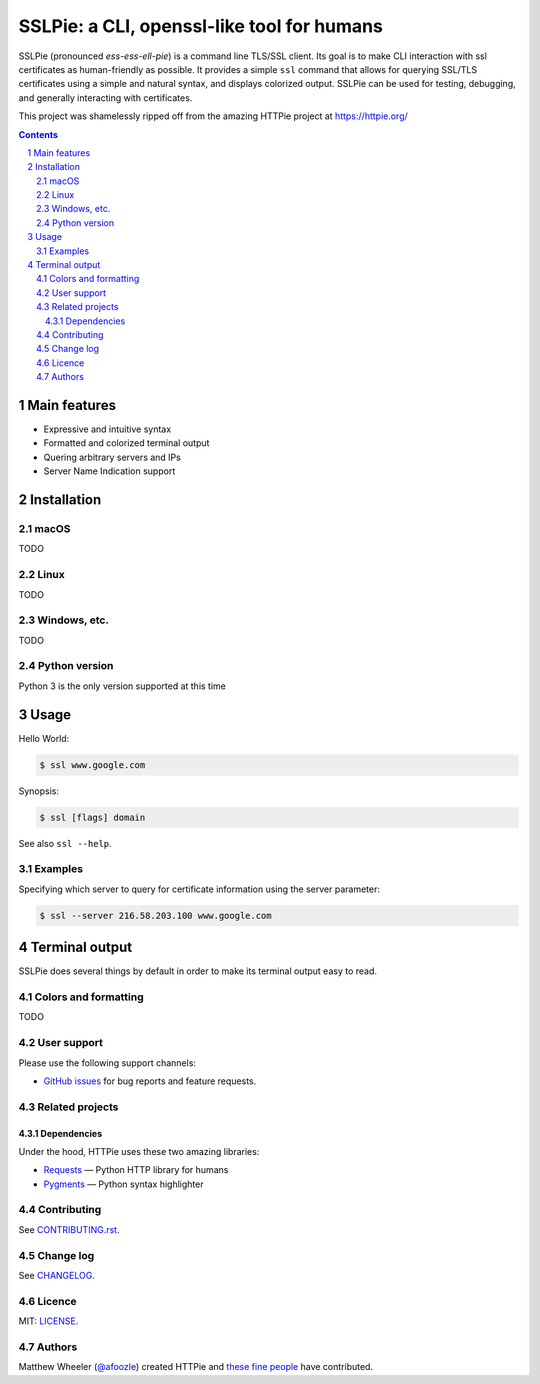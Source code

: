 SSLPie: a CLI, openssl-like tool for humans
###########################################

SSLPie (pronounced *ess-ess-ell-pie*) is a command line TLS/SSL client.
Its goal is to make CLI interaction with ssl certificates as human-friendly
as possible. It provides a simple ``ssl`` command that allows for querying
SSL/TLS certificates using a simple and natural syntax, and displays
colorized output. SSLPie can be used for testing, debugging, and
generally interacting with certificates.

This project was shamelessly ripped off from the amazing HTTPie project
at https://httpie.org/

.. contents::

.. section-numbering::


Main features
=============

* Expressive and intuitive syntax
* Formatted and colorized terminal output
* Quering arbitrary servers and IPs
* Server Name Indication support

Installation
============


macOS
-----

TODO

Linux
-----

TODO

Windows, etc.
-------------

TODO

Python version
--------------

Python 3 is the only version supported at this time


Usage
=====


Hello World:


.. code-block:: bash

    $ ssl www.google.com


Synopsis:

.. code-block:: bash

    $ ssl [flags] domain


See also ``ssl --help``.


Examples
--------

Specifying which server to query for certificate information using the server parameter:

.. code-block:: bash

    $ ssl --server 216.58.203.100 www.google.com


Terminal output
===============

SSLPie does several things by default in order to make its terminal output
easy to read.


Colors and formatting
---------------------

TODO


User support
------------

Please use the following support channels:

* `GitHub issues <https://github.com/houseofdross/sslpie/issues>`_
  for bug reports and feature requests.


Related projects
----------------

Dependencies
~~~~~~~~~~~~

Under the hood, HTTPie uses these two amazing libraries:

* `Requests <http://python-requests.org>`_
  — Python HTTP library for humans
* `Pygments <http://pygments.org/>`_
  — Python syntax highlighter


Contributing
------------

See `CONTRIBUTING.rst <https://github.com/houseofdross/sslpie/blob/master/CONTRIBUTING.rst>`_.


Change log
----------

See `CHANGELOG <https://github.com/houseofdross/sslpie/blob/master/CHANGELOG.rst>`_.



Licence
-------

MIT: `LICENSE <https://github.com/houseofdross/sslpie/blob/master/LICENSE>`_.



Authors
-------

Matthew Wheeler  (`@afoozle`_) created HTTPie and `these fine people`_
have contributed.


.. _pip: https://pip.pypa.io/en/stable/installing/
.. _these fine people: https://github.com/houseofdross/sslpie/contributors
.. _@afoozle: https://twitter.com/afoozle



